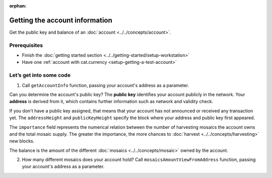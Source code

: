 :orphan:

.. post:: 18 Aug, 2018
    :category: Account
    :excerpt: 1
    :nocomments:

###############################
Getting the account information
###############################

Get the public key and balance of an :doc:`account <../../concepts/account>`.

*************
Prerequisites
*************

- Finish the :doc:`getting started section <../../getting-started/setup-workstation>`
- Have one :ref:`account with cat.currency <setup-getting-a-test-account>`

************************
Let’s get into some code
************************

1. Call ``getAccountInfo`` function, passing your account's address as a parameter.

.. example-code::

    .. viewsource:: ../../resources/examples/typescript/account/GettingAccountInformation.ts
        :language: typescript
        :lines:  21-

    .. viewsource:: ../../resources/examples/java/src/test/java/nem2/guides/examples/account/GettingAccountInformation.java
        :language: java
        :lines: 33-40

    .. viewsource:: ../../resources/examples/javascript/account/GettingAccountInformation.js
        :language: javascript
        :lines: 24-

    .. viewsource:: ../../resources/examples/bash/account/GettingAccountInformation.sh
        :language: bash
        :start-after: #!/bin/sh

Can you determine the account's public key? The **public key** identifies your account publicly in the network. Your  **address** is derived from it, which contains further information such as network and validity check.

If you don't have a public key assigned, that means that your account has not announced or received any transaction yet. The ``addressHeight`` and ``publicKeyHeight`` specify the block where your address and public key first appeared.

The ``importance`` field represents the numerical relation between the number of harvesting mosaics the account owns and the total mosaic supply. The greater the importance, the more chances to :doc:`harvest <../../concepts/harvesting>` new blocks.

The balance is the amount of the different :doc:`mosaics <../../concepts/mosaic>` owned by the account.

2.  How many different mosaics does your account hold? Call ``mosaicsAmountViewFromAddress`` function, passing your account's address as a parameter.

.. example-code::

    .. viewsource:: ../../resources/examples/typescript/account/CheckingBalanceOfAnAccount.ts
        :language: typescript
        :lines:  22-

    .. viewsource:: ../../resources/examples/javascript/account/CheckingBalanceOfAnAccount.js
        :language: javascript
        :lines: 28-

    .. viewsource:: ../../resources/examples/bash/account/CheckingBalanceOfAnAccount.sh
        :language: bash
        :start-after: #!/bin/sh
